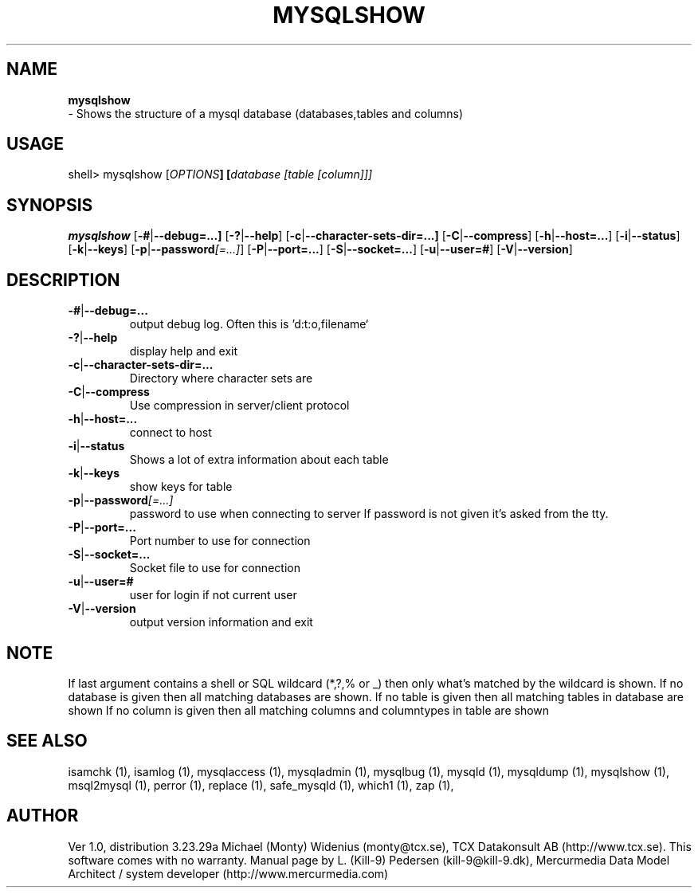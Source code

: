 .TH MYSQLSHOW 1 "19 December 2000"
.SH NAME
.BR mysqlshow
 \- Shows the structure of a mysql database (databases,tables and columns)
.SH USAGE
shell> mysqlshow [\fP\fIOPTIONS\fP] [\fP\fIdatabase [table [column]]\fP]
.SH SYNOPSIS
.B mysqlshow
.RB [ \-# | \-\-debug=...]
.RB [  \-? | \-\-help ]
.RB [  \-c |  \-\-character\-sets\-dir=...]
.RB [  \-C | \-\-compress  ]
.RB [  \-h | \-\-host=... ]
.RB [  \-i | \-\-status ]
.RB [  \-k | \-\-keys ]
.RB [  \-p |  \-\-password\fP\fI[=...]\fP ]
.RB [  \-P |  \-\-port=...  ]
.RB [  \-S |  \-\-socket=... ]
.RB [  \-u |  \-\-user=# ]
.RB [  \-V |  \-\-version ]
.SH DESCRIPTION
.TP
.BR \-# | \-\-debug=...
output debug log. Often this is 'd:t:o,filename`
.TP
.BR  \-? | \-\-help
display help and exit
.TP
.BR  \-c | \-\-character\-sets\-dir=...
Directory where character sets are
.TP
.BR  \-C | \-\-compress
Use compression in server/client protocol
.TP
.BR \-h | \-\-host=...
connect to host
.TP
.BR  \-i | \-\-status 
Shows a lot of extra information about each table
.TP
.BR  \-k | \-\-keys 
show keys for table
.TP
.BR \-p | \-\-password \fP\fI[=...] \fP 
password to use when connecting to server
If password is not given it's asked from the tty.
.TP 
.BR  \-P | \-\-port=...
Port number to use for connection
.TP
.BR \-S | \-\-socket=...
Socket file to use for connection
.TP
.BR  \-u | \-\-user=#
user for login if not current user
.TP 
.BR  \-V | \-\-version
output version information and exit  


.SH NOTE
If last argument contains a shell or SQL wildcard (*,?,% or _) then only
what's matched by the wildcard is shown.
If no database is given then all matching databases are shown.
If no table is given then all matching tables in database are shown
If no column is given then all matching columns and columntypes in table
are shown

.SH "SEE ALSO"
isamchk (1),
isamlog (1),
mysqlaccess (1),
mysqladmin (1),
mysqlbug (1),
mysqld (1),
mysqldump (1),
mysqlshow (1),
msql2mysql (1),
perror (1),
replace (1),
safe_mysqld (1),
which1 (1),
zap (1),
.SH AUTHOR
Ver 1.0, distribution 3.23.29a
Michael (Monty) Widenius (monty@tcx.se),
TCX Datakonsult AB (http://www.tcx.se).
This software comes with no warranty.
Manual page by L. (Kill-9) Pedersen 
(kill-9@kill\-9.dk), Mercurmedia Data Model Architect /
system developer (http://www.mercurmedia.com)

.\" end of man page
